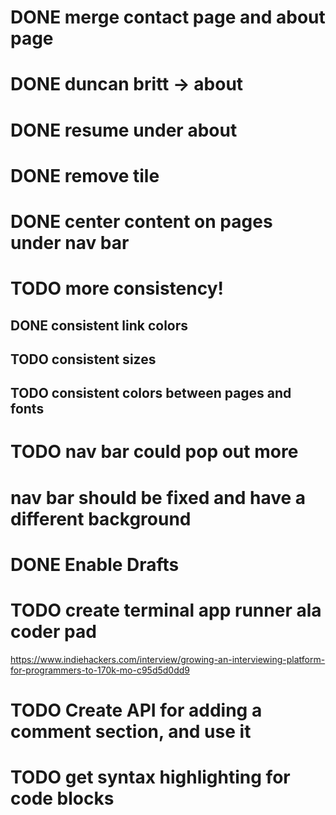 * DONE merge contact page and about page
* DONE duncan britt -> about
* DONE resume under about
* DONE remove tile
* DONE center content on pages under nav bar
* TODO more consistency!
** DONE consistent link colors
** TODO consistent sizes
** TODO consistent colors between pages and fonts

* TODO nav bar could pop out more
* nav bar should be fixed and have a different background

* DONE Enable Drafts

* TODO create terminal app runner ala coder pad
https://www.indiehackers.com/interview/growing-an-interviewing-platform-for-programmers-to-170k-mo-c95d5d0dd9

* TODO Create API for adding a comment section, and use it


* TODO get syntax highlighting for code blocks
